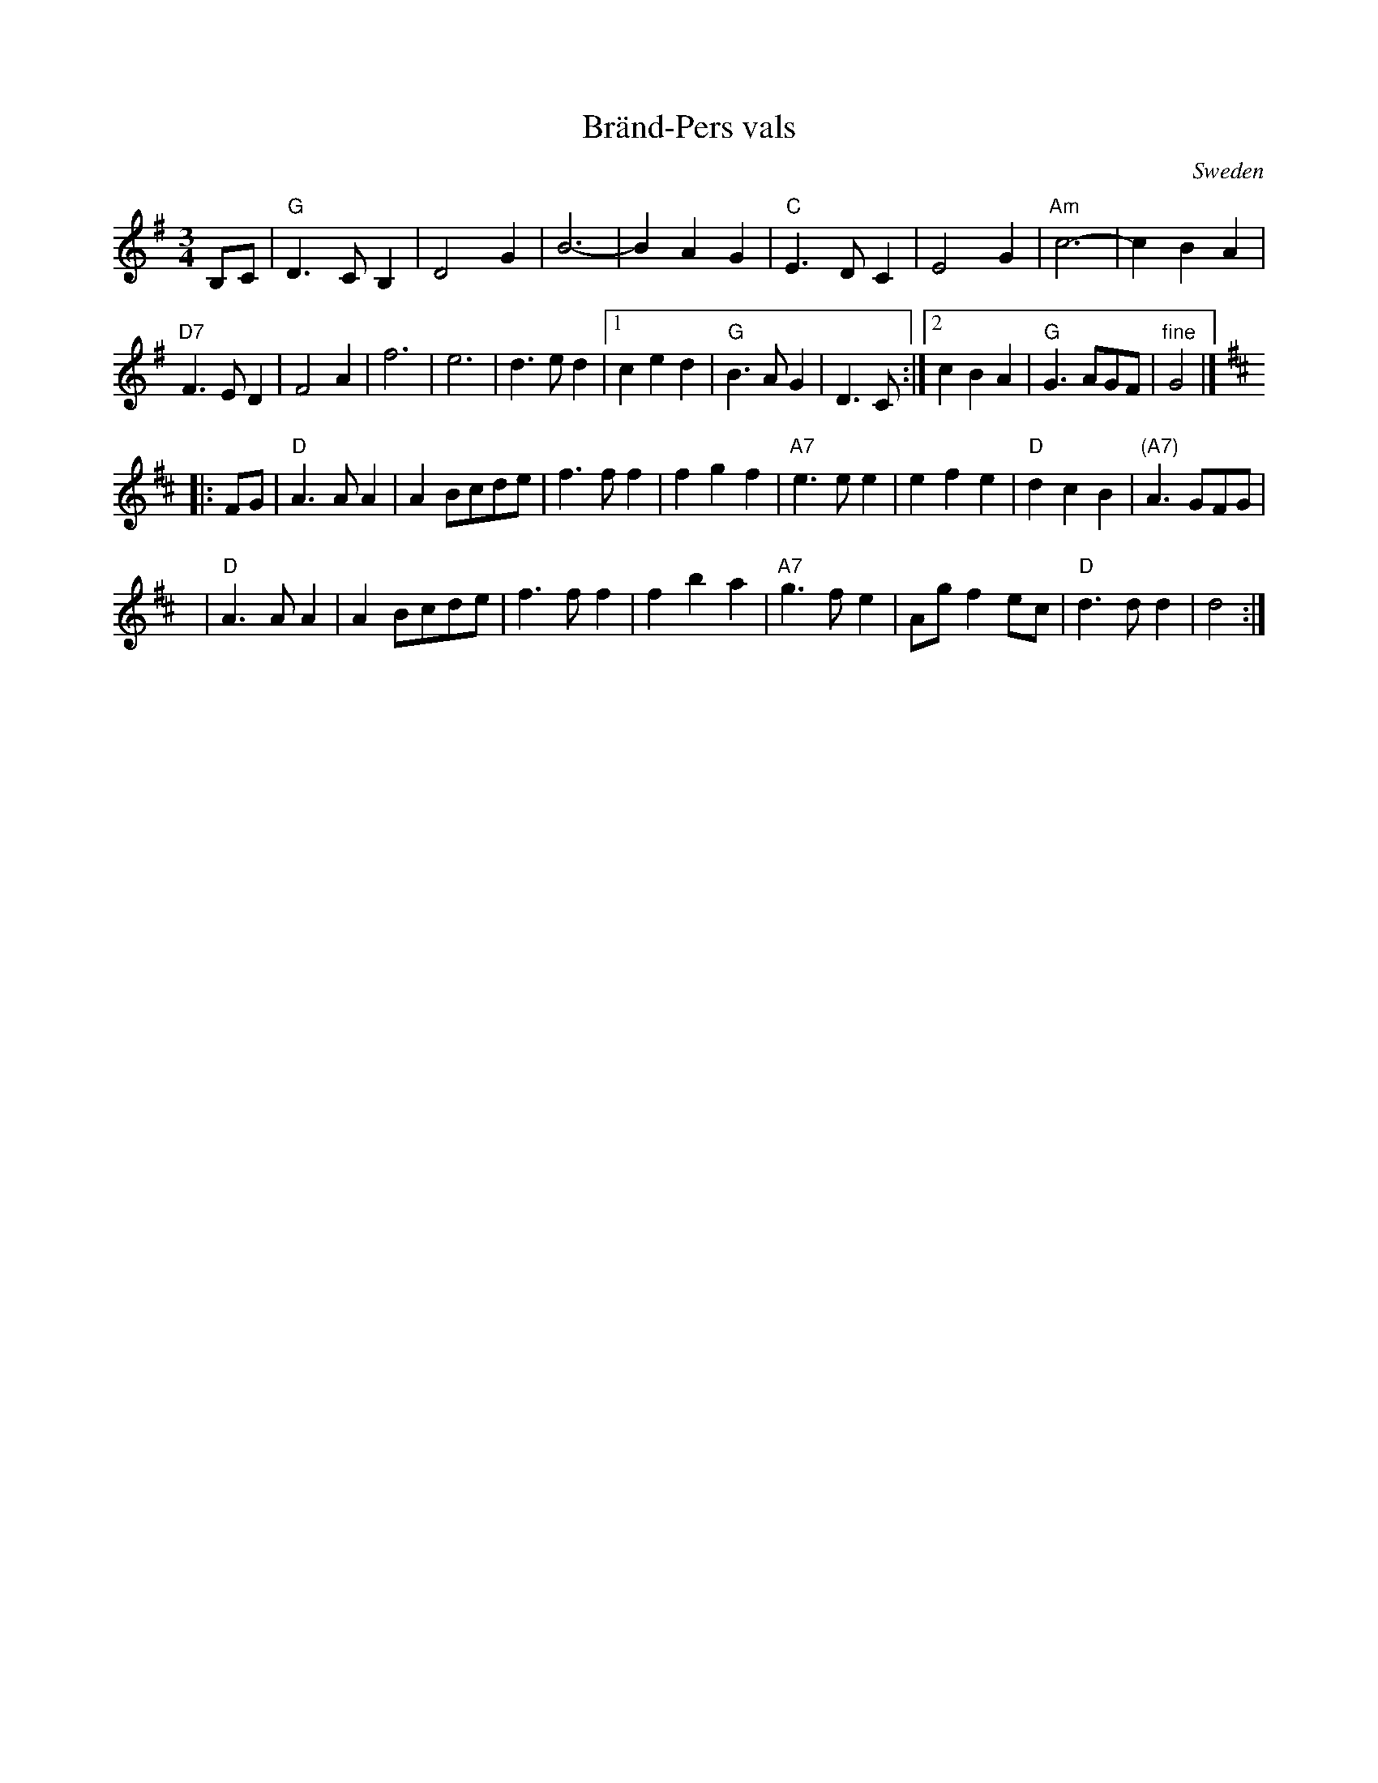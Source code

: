 X: 1
T: Br\"and-Pers vals
R: waltz
O: Sweden
B:
D:
Z: John Chambers <jc:trillian.mit.edu>
N:
M: 3/4
L: 1/4
K: G
B,/C/ |\
"G"D>CB, | D2G | B3- | BAG |\
"C"E>DC | E2G | "Am"c3- | cBA |
"D7"F>ED | F2A | f3 | e3 | d>ed |\
[1 ced | "G"B>AG | D>C :|\
[2 cBA | "G"G>AG/F/ | "fine"G2 |]
K: D
|: F/G/ |\
"D"A>AA | AB/c/d/e/ | f>ff | fgf |\
"A7"e>ee | efe | "D"dcB | "(A7)"A>GF/G/ |
y6 |\
"D"A>AA | AB/c/d/e/ | f>ff | fba |\
"A7"g>fe | A/g/fe/c/ | "D"d>dd | d2 :|
